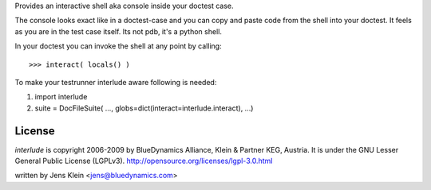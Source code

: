 Provides an interactive shell aka console inside your doctest case.
    
The console looks exact like in a doctest-case and you can copy and paste
code from the shell into your doctest. It feels as you are in the test case 
itself. Its not pdb, it's a python shell. 

In your doctest you can invoke the shell at any point by calling::
        
    >>> interact( locals() )        

To make your testrunner interlude aware following is needed:

1) import interlude

2) suite = DocFileSuite( ..., globs=dict(interact=interlude.interact), ...) 

License
=======

`interlude` is copyright 2006-2009 by BlueDynamics Alliance, Klein & Partner KEG,
Austria. It is under the GNU Lesser General Public License (LGPLv3). 
http://opensource.org/licenses/lgpl-3.0.html

written by Jens Klein <jens@bluedynamics.com> 

